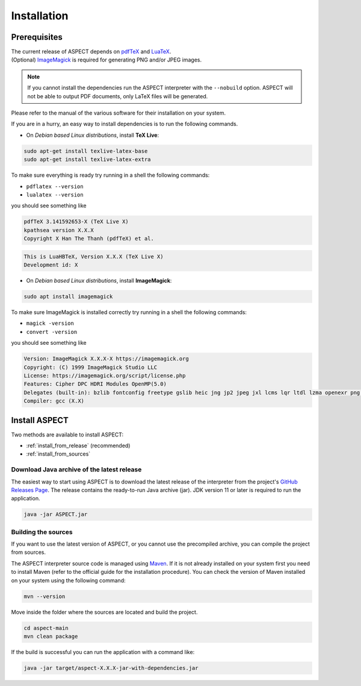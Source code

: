 Installation
++++++++++++

Prerequisites
-------------

| The current release of ASPECT depends on `pdfTeX <https://www.tug.org/applications/pdftex/>`_ and `LuaTeX <https://www.luatex.org/>`_.
| (Optional) `ImageMagick <https://imagemagick.org/>`_ is required for generating PNG and/or JPEG images.

.. note:: 
   If you cannot install the dependencies run the ASPECT interpreter with the ``--nobuild`` option. 
   ASPECT will not be able to output PDF documents, only LaTeX files will be generated.

Please refer to the manual of the various software for their installation on your system.

If you are in a hurry, an easy way to install dependencies is to run the following commands.

* On *Debian based Linux distributions*, install **TeX Live**:

.. code-block:: bash

    sudo apt-get install texlive-latex-base
    sudo apt-get install texlive-latex-extra

To make sure everything is ready try running in a shell the following commands:

* ``pdflatex --version``
* ``lualatex --version``

you should see something like

.. code-block:: bash

   pdfTeX 3.141592653-X (TeX Live X)
   kpathsea version X.X.X
   Copyright X Han The Thanh (pdfTeX) et al.

.. code-block:: bash

   This is LuaHBTeX, Version X.X.X (TeX Live X)
   Development id: X


* On *Debian based Linux distributions*, install **ImageMagick**:

.. code-block:: bash

    sudo apt install imagemagick

To make sure ImageMagick is installed correctly try running in a shell the following commands:

* ``magick -version``
* ``convert -version``

you should see something like

.. code-block:: bash

    Version: ImageMagick X.X.X-X https://imagemagick.org
    Copyright: (C) 1999 ImageMagick Studio LLC
    License: https://imagemagick.org/script/license.php
    Features: Cipher DPC HDRI Modules OpenMP(5.0)
    Delegates (built-in): bzlib fontconfig freetype gslib heic jng jp2 jpeg jxl lcms lqr ltdl lzma openexr png ps raw tiff webp xml zlib zstd
    Compiler: gcc (X.X)


Install ASPECT
--------------

Two methods are available to install ASPECT:

* :ref:`install_from_release` (recommended)
* :ref:`install_from_sources`

.. _install_from_release:

Download Java archive of the latest release
^^^^^^^^^^^^^^^^^^^^^^^^^^^^^^^^^^^^^^^^^^^

The easiest way to start using ASPECT is to download the latest release of the interpreter from the project's `GitHub Releases Page <https://github.com/abertagnon/aspect/releases/>`_. 
The release contains the ready-to-run Java archive (jar).
JDK version 11 or later is required to run the application.

.. code-block:: bash

    java -jar ASPECT.jar

.. _install_from_sources:

Building the sources
^^^^^^^^^^^^^^^^^^^^

If you want to use the latest version of ASPECT, or you cannot use the precompiled archive, you can compile the project from sources.

The ASPECT interpreter source code is managed using `Maven <https://maven.apache.org/>`_.
If it is not already installed on your system first you need to install Maven (refer to the official guide for the installation procedure).
You can check the version of Maven installed on your system using the following command:

.. code-block:: bash

    mvn --version

Move inside the folder where the sources are located and build the project.

.. code-block:: bash

    cd aspect-main
    mvn clean package


If the build is successful you can run the application with a command like:

.. code-block:: bash

    java -jar target/aspect-X.X.X-jar-with-dependencies.jar 
